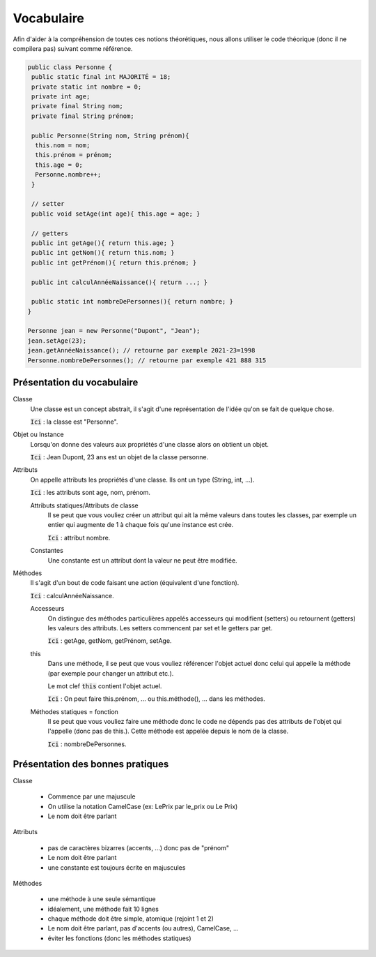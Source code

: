 =================================
Vocabulaire
=================================

Afin d'aider à la compréhension de toutes ces
notions théorétiques, nous allons utiliser
le code théorique (donc il ne compilera pas) suivant comme référence.

.. code:: java

	public class Personne {
	 public static final int MAJORITÉ = 18;
	 private static int nombre = 0;
	 private int age;
	 private final String nom;
	 private final String prénom;

	 public Personne(String nom, String prénom){
	  this.nom = nom;
	  this.prénom = prénom;
	  this.age = 0;
	  Personne.nombre++;
	 }

	 // setter
	 public void setAge(int age){ this.age = age; }

	 // getters
	 public int getAge(){ return this.age; }
	 public int getNom(){ return this.nom; }
	 public int getPrénom(){ return this.prénom; }

	 public int calculAnnéeNaissance(){ return ...; }

	 public static int nombreDePersonnes(){ return nombre; }
	}

	Personne jean = new Personne("Dupont", "Jean");
	jean.setAge(23);
	jean.getAnnéeNaissance(); // retourne par exemple 2021-23=1998
	Personne.nombreDePersonnes(); // retourne par exemple 421 888 315

Présentation du vocabulaire
-------------------------------

Classe
	Une classe est un concept abstrait,
	il s'agit d'une représentation de l'idée qu'on se fait de quelque chose.

	:code:`Ici` : la classe est "Personne".

Objet ou Instance
	Lorsqu'on donne des valeurs aux propriétés d'une classe alors on obtient un objet.

	:code:`Ici` : Jean Dupont, 23 ans est un objet de la classe personne.

Attributs
	On appelle attributs les propriétés d'une classe.
	Ils ont un type (String, int, ...).

	:code:`Ici` : les attributs sont age, nom, prénom.

	Attributs statiques/Attributs de classe
		Il se peut que vous vouliez créer un attribut qui ait la même valeurs dans toutes les classes,
		par exemple un entier qui augmente de 1 à chaque fois qu'une instance est crée.

		:code:`Ici` : attribut nombre.

	Constantes
		Une constante est un attribut dont la valeur ne peut être modifiée.

Méthodes
	Il s'agit d'un bout de code faisant une action (équivalent d'une fonction).

	:code:`Ici` : calculAnnéeNaissance.

	Accesseurs
		On distingue des méthodes particulières appelés accesseurs qui modifient
		(setters) ou retournent (getters) les valeurs des attributs. Les setters
		commencent par set et le getters par get.

		:code:`Ici` : getAge, getNom, getPrénom, setAge.

	this
		Dans une méthode, il se peut que vous vouliez référencer l'objet actuel
		donc celui qui appelle la méthode (par exemple pour changer un attribut etc.).

		Le mot clef :code:`this` contient l'objet actuel.

		:code:`Ici` : On peut faire this.prénom, ... ou this.méthode(), ... dans les méthodes.

	Méthodes statiques = fonction
		Il se peut que vous vouliez faire une méthode donc le code ne dépends pas des attributs
		de l'objet qui l'appelle (donc pas de this.). Cette méthode est appelée depuis le nom de la
		classe.

		:code:`Ici` : nombreDePersonnes.

Présentation des bonnes pratiques
----------------------------------------

Classe

	* Commence par une majuscule
	* On utilise la notation CamelCase (ex: LePrix par le_prix ou Le Prix)
	* Le nom doit être parlant

Attributs

	* pas de caractères bizarres (accents, ...) donc pas de "prénom"
	* Le nom doit être parlant
	* une constante est toujours écrite en majuscules

Méthodes

	* une méthode à une seule sémantique
	* idéalement, une méthode fait 10 lignes
	* chaque méthode doit être simple, atomique (rejoint 1 et 2)
	* Le nom doit être parlant, pas d'accents (ou autres), CamelCase, ...
	* éviter les fonctions (donc les méthodes statiques)


